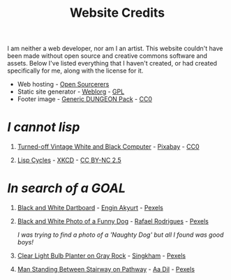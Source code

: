 #+TITLE: Website Credits
#+SLUG: credits
#+OPTIONS: toc:nil H:1 num:nil

I am neither a web developer, nor am I an artist. This website
couldn't have been made without open source and creative commons
software and assets. Below I've listed everything that I haven't
created, or had created specifically for me, along with the license
for it.

- Web hosting - [[https://opensourcerers.uk/][Open Sourcerers]]
- Static site generator - [[https://emacs.love/weblorg][Weblorg]] - [[https://www.gnu.org/licenses/gpl-3.0.en.html][GPL]]
- Footer image - [[https://bakudas.itch.io/generic-dungeon-pack][Generic DUNGEON Pack]] - [[https://creativecommons.org/share-your-work/public-domain/cc0/][CC0]]

* [[url_for:posts,slug=lisp][I cannot lisp]]
** [[https://www.pexels.com/photo/computer-computer-keyboard-contemporary-display-257881/][Turned-off Vintage White and Black Computer]] - [[https://www.pexels.com/@pixabay/][Pixabay]] - [[https://creativecommons.org/share-your-work/public-domain/cc0/][CC0]]
** [[https://xkcd.com/297][Lisp Cycles]] - [[https://xkcd.com][XKCD]] - [[https://creativecommons.org/licenses/by-nc/2.5/][CC BY-NC 2.5]]

* [[url_for:posts,slug=goal][In search of a GOAL]]
** [[https://www.pexels.com/photo/black-and-white-dartboard-1552617/][Black and White Dartboard]] - [[https://www.pexels.com/@enginakyurt/][Engin Akyurt]] - [[https://www.pexels.com/license/][Pexels]]
** [[https://www.pexels.com/photo/black-and-white-photo-of-a-funny-dog-18764111/][Black and White Photo of a Funny Dog]] - [[https://www.pexels.com/@rrodriguesim/][Rafael Rodrigues]] - [[https://www.pexels.com/license/][Pexels]]
  /I was trying to find a photo of a 'Naughty Dog' but all I found was good boys!/
** [[https://www.pexels.com/photo/clear-light-bulb-planter-on-gray-rock-1108572/][Clear Light Bulb Planter on Gray Rock]] - [[https://www.pexels.com/@singkham-178541/][Singkham]] - [[https://www.pexels.com/license/][Pexels]]
** [[https://www.pexels.com/photo/man-standing-between-stairway-on-pathway-1730337/][Man Standing Between Stairway on Pathway]] - [[https://www.pexels.com/@aadil/][Aa Dil]] - [[https://www.pexels.com/license/][Pexels]]
